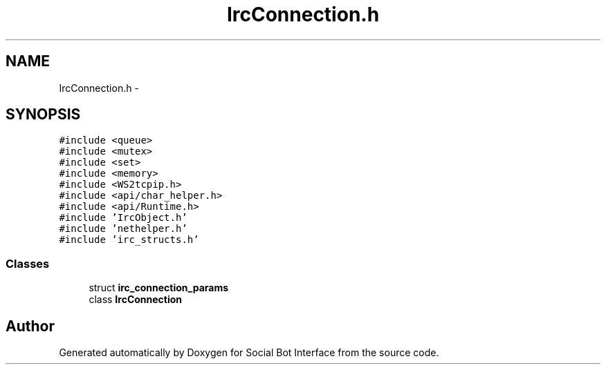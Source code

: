 .TH "IrcConnection.h" 3 "Mon Jun 23 2014" "Version 0.1" "Social Bot Interface" \" -*- nroff -*-
.ad l
.nh
.SH NAME
IrcConnection.h \- 
.SH SYNOPSIS
.br
.PP
\fC#include <queue>\fP
.br
\fC#include <mutex>\fP
.br
\fC#include <set>\fP
.br
\fC#include <memory>\fP
.br
\fC#include <WS2tcpip\&.h>\fP
.br
\fC#include <api/char_helper\&.h>\fP
.br
\fC#include <api/Runtime\&.h>\fP
.br
\fC#include 'IrcObject\&.h'\fP
.br
\fC#include 'nethelper\&.h'\fP
.br
\fC#include 'irc_structs\&.h'\fP
.br

.SS "Classes"

.in +1c
.ti -1c
.RI "struct \fBirc_connection_params\fP"
.br
.ti -1c
.RI "class \fBIrcConnection\fP"
.br
.in -1c
.SH "Author"
.PP 
Generated automatically by Doxygen for Social Bot Interface from the source code\&.

